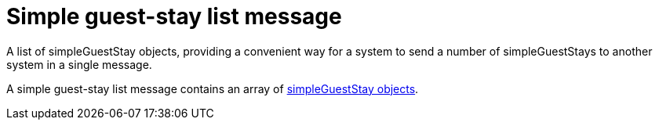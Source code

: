 = Simple guest-stay list message

A list of simpleGuestStay objects, providing a convenient way for a system to send a number of simpleGuestStays to another system in a single message.

A simple guest-stay list message contains an array of <<simpleGuestStay object,simpleGuestStay objects>>.
